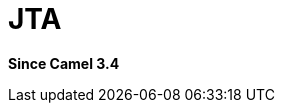 [[jta-component]]
= JTA Component
:docTitle: JTA
:artifactId: camel-jta
:description: Using Camel With JTA Transaction Manager
:since: 3.4
:supportLevel: Preview

*Since Camel {since}*
